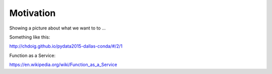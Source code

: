 .. _motivation:

Motivation
==========

Showing a picture about what we want to to ...

Something like this:

http://chdoig.github.io/pydata2015-dallas-conda/#/2/1

Function as a Service:

https://en.wikipedia.org/wiki/Function_as_a_Service
